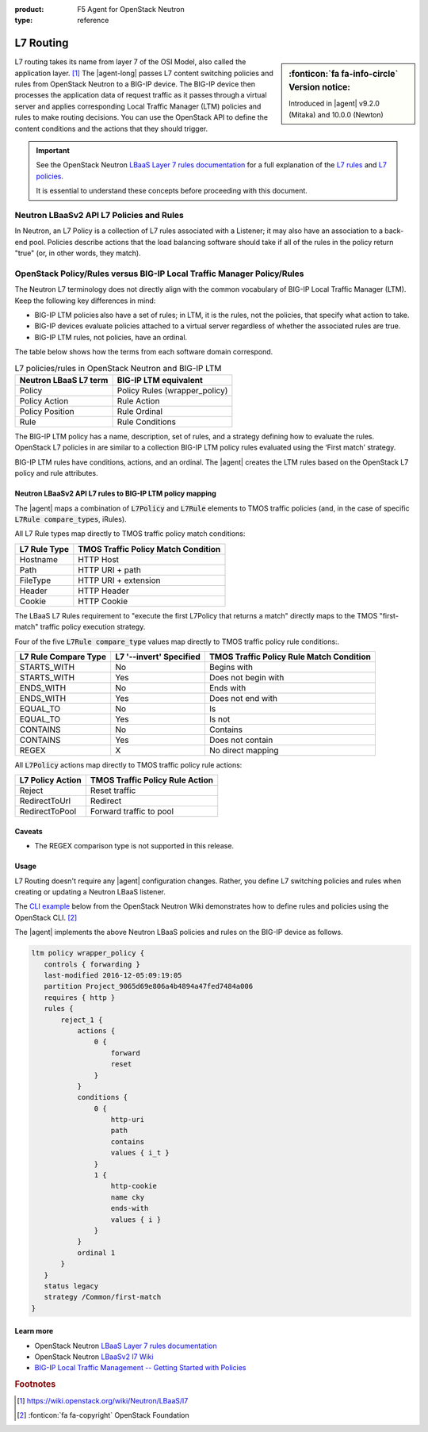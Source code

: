 :product: F5 Agent for OpenStack Neutron
:type: reference

.. _lbaas-l7-content-switching:

L7 Routing
==========

.. sidebar:: :fonticon:`fa fa-info-circle` Version notice:

   Introduced in |agent| v9.2.0 (Mitaka) and 10.0.0 (Newton)

L7 routing takes its name from layer 7 of the OSI Model, also called the application layer. [#l7]_
The |agent-long| passes L7 content switching policies and rules from OpenStack Neutron to a BIG-IP device.
The BIG-IP device then processes the application data of request traffic as it passes through a virtual server and applies corresponding Local Traffic Manager (LTM) policies and rules to make routing decisions.
You can use the OpenStack API to define the content conditions and the actions that they should trigger. 

.. important::

   See the OpenStack Neutron `LBaaS Layer 7 rules documentation <http://specs.openstack.org/openstack/neutron-specs/specs/mitaka/lbaas-l7-rules.html>`_ for a full explanation of the `L7 rules`_ and `L7 policies`_.

   It is essential to understand these concepts before proceeding with this document.

Neutron LBaaSv2 API L7 Policies and Rules
`````````````````````````````````````````

In Neutron, an L7 Policy is a collection of L7 rules associated with a Listener; it may also have an association to a back-end pool.
Policies describe actions that the load balancing software should take if all of the rules in the policy return "true" (or, in other words, they match).

OpenStack Policy/Rules versus BIG-IP Local Traffic Manager Policy/Rules
```````````````````````````````````````````````````````````````````````

The Neutron L7 terminology does not directly align with the common vocabulary of BIG-IP Local Traffic Manager (LTM).
Keep the following key differences in mind:

- BIG-IP LTM policies also have a set of rules; in LTM, it is the rules, not the policies, that specify what action to take.
- BIG-IP devices evaluate policies attached to a virtual server regardless of whether the associated rules are true.
- BIG-IP LTM rules, not policies, have an ordinal.

The table below shows how the terms from each software domain correspond.

.. table:: L7 policies/rules in OpenStack Neutron and BIG-IP LTM

   +-----------------------+-------------------------------+
   | Neutron LBaaS L7 term | BIG-IP LTM equivalent         |
   +=======================+===============================+
   | Policy                | Policy Rules (wrapper_policy) |
   +-----------------------+-------------------------------+
   | Policy Action         | Rule Action                   |
   +-----------------------+-------------------------------+
   | Policy Position       | Rule Ordinal                  |
   +-----------------------+-------------------------------+
   | Rule                  | Rule Conditions               |
   +-----------------------+-------------------------------+


The BIG-IP LTM policy has a name, description, set of rules, and a strategy defining how to evaluate the rules.
OpenStack L7 policies in are similar to a collection BIG-IP LTM policy rules evaluated using the ‘First match’ strategy.

BIG-IP LTM rules have conditions, actions, and an ordinal.
The |agent| creates the LTM rules based on the OpenStack L7 policy and rule attributes.

Neutron LBaaSv2 API L7 rules to BIG-IP LTM policy mapping
---------------------------------------------------------

The |agent| maps a combination of :code:`L7Policy` and :code:`L7Rule` elements to TMOS traffic policies (and, in the case of specific :code:`L7Rule compare_types`, iRules).

All L7 Rule types map directly to TMOS traffic policy match conditions:

+--------------+-------------------------------------+
| L7 Rule Type | TMOS Traffic Policy Match Condition |
+==============+=====================================+
| Hostname     | HTTP Host                           |
+--------------+-------------------------------------+
| Path         | HTTP URI + path                     |
+--------------+-------------------------------------+
| FileType     | HTTP URI + extension                |
+--------------+-------------------------------------+
| Header       | HTTP Header                         |
+--------------+-------------------------------------+
| Cookie       | HTTP Cookie                         |
+--------------+-------------------------------------+

The LBaaS L7 Rules requirement to "execute the first L7Policy that returns a match" directly maps to the TMOS "first-match" traffic policy execution strategy.

Four of the five :code:`L7Rule compare_type` values map directly to TMOS traffic policy rule conditions:.

+----------------------+-------------------------+------------------------------------------+
| L7 Rule Compare Type | L7 '--invert' Specified | TMOS Traffic Policy Rule Match Condition |
+======================+=========================+==========================================+
| STARTS_WITH          | No                      | Begins with                              |
+----------------------+-------------------------+------------------------------------------+
| STARTS_WITH          | Yes                     | Does not begin with                      |
+----------------------+-------------------------+------------------------------------------+
| ENDS_WITH            | No                      | Ends with                                |
+----------------------+-------------------------+------------------------------------------+
| ENDS_WITH            | Yes                     | Does not end with                        |
+----------------------+-------------------------+------------------------------------------+
| EQUAL_TO             | No                      | Is                                       |
+----------------------+-------------------------+------------------------------------------+
| EQUAL_TO             | Yes                     | Is not                                   |
+----------------------+-------------------------+------------------------------------------+
| CONTAINS             | No                      | Contains                                 |
+----------------------+-------------------------+------------------------------------------+
| CONTAINS             | Yes                     | Does not contain                         |
+----------------------+-------------------------+------------------------------------------+
| REGEX                | X                       | No direct mapping                        |
+----------------------+-------------------------+------------------------------------------+

All :code:`L7Policy` actions map directly to TMOS traffic policy rule actions:

+------------------+---------------------------------+
| L7 Policy Action | TMOS Traffic Policy Rule Action |
+==================+=================================+
| Reject           | Reset traffic                   |
+------------------+---------------------------------+
| RedirectToUrl    | Redirect                        |
+------------------+---------------------------------+
| RedirectToPool   | Forward traffic to pool         |
+------------------+---------------------------------+

Caveats
-------

- The REGEX comparison type is not supported in this release.

Usage
-----

L7 Routing doesn't require any |agent| configuration changes.
Rather, you define L7 switching policies and rules when creating or updating a Neutron LBaaS listener.

The `CLI example`_ below from the OpenStack Neutron Wiki demonstrates how to define rules and policies using the OpenStack CLI. [#copyright]_

.. code-block:: console
   :emphasize-lines: 2,4,6,11,13

   # Create a listener
   neutron lbaas-create-listener listener1
   # Create a pool
   neutron lbaas-create-pool pool1
   # Create a policy
   neutron --policy policy1 lbaas-create-l7policy --name "policy1" --listener "listener1" --action redirect_to_pool --pool "pool1" --position 1
   # Create a rule for this policy
   # Once the below operation has completed, a new policy will exist on the device called 'wrapper_policy'.
   # It will have a single rule called redirect_to_pool_1.
   # A single condition and a single action will exist.
   neutron lbaas-create-l7rule rule1 --rule-type path --compare-type contains --value "i_t" --policy policy1
   # Create a second rule for the above policy
   neutron lbaas-create-l7rule rule2 --rule-type cookie --compare-type ends_with --key "cky" --value "i" --invert --policy policy1

The |agent| implements the above Neutron LBaaS policies and rules on the BIG-IP device as follows.

.. code-block:: console

   ltm policy wrapper_policy {
      controls { forwarding }
      last-modified 2016-12-05:09:19:05
      partition Project_9065d69e806a4b4894a47fed7484a006
      requires { http }
      rules {
          reject_1 {
              actions {
                  0 {
                      forward
                      reset
                  }
              }
              conditions {
                  0 {
                      http-uri
                      path
                      contains
                      values { i_t }
                  }
                  1 {
                      http-cookie
                      name cky
                      ends-with
                      values { i }
                  }
              }
              ordinal 1
          }
      }
      status legacy
      strategy /Common/first-match
   }

Learn more
----------

* OpenStack Neutron `LBaaS Layer 7 rules documentation <http://specs.openstack.org/openstack/neutron-specs/specs/mitaka/lbaas-l7-rules.html>`_
* OpenStack Neutron `LBaaSv2 l7 Wiki <https://wiki.openstack.org/wiki/Neutron/LBaaS/l7>`_
* `BIG-IP Local Traffic Management -- Getting Started with Policies <https://support.f5.com/kb/en-us/products/big-ip_ltm/manuals/product/local-traffic-policies-getting-started-12-1-0.html?sr=59376207>`_

.. rubric:: Footnotes
.. [#l7] https://wiki.openstack.org/wiki/Neutron/LBaaS/l7 
.. [#copyright] :fonticon:`fa fa-copyright` OpenStack Foundation

.. _L7 rules: https://wiki.openstack.org/wiki/Neutron/LBaaS/l7#L7_Rules
.. _L7 policies: https://wiki.openstack.org/wiki/Neutron/LBaaS/l7#L7_Policies
.. _CLI example: https://wiki.openstack.org/wiki/Neutron/LBaaS/l7#CLI_Example
